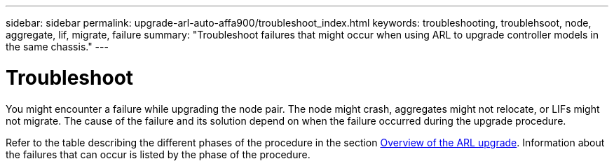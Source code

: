 ---
sidebar: sidebar
permalink: upgrade-arl-auto-affa900/troubleshoot_index.html
keywords: troubleshooting, troublehsoot, node, aggregate, lif, migrate, failure
summary: "Troubleshoot failures that might occur when using ARL to upgrade controller models in the same chassis."
---

= Troubleshoot
:hardbreaks:
:nofooter:
:icons: font
:linkattrs:
:imagesdir: ./media/


[.lead]
You might encounter a failure while upgrading the node pair. The node might crash, aggregates might not relocate, or LIFs might not migrate. The cause of the failure and its solution depend on when the failure occurred during the upgrade procedure.

Refer to the table describing the different phases of the procedure in the section link:overview_of_the_arl_upgrade.html[Overview of the ARL upgrade]. Information about the failures that can occur is listed by the phase of the procedure.
